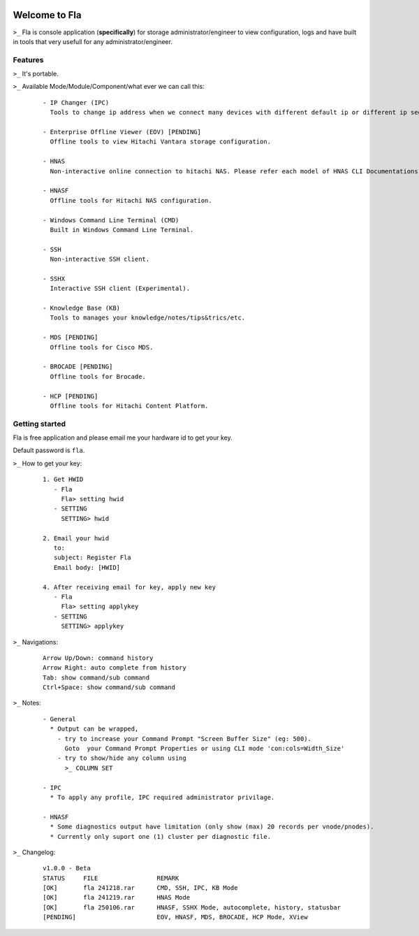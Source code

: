 .. image:: https://img.shields.io/badge/Fla-v1.0.0 (BETA)-blue

Welcome to Fla
===================
``>_`` Fla is console application (**specifically**) for storage administrator/engineer to view configuration, logs and have built in tools that very usefull for any administrator/engineer.
 
.. image :: https://github.com/regandono/santools/blob/fla/images/fhelp.png


Features
----------
``>_`` It's portable.

``>_`` Available Mode/Module/Component/what ever we can call this:

  ::
 
    - IP Changer (IPC)
      Tools to change ip address when we connect many devices with different default ip or different ip segment.

    - Enterprise Offline Viewer (EOV) [PENDING]
      Offline tools to view Hitachi Vantara storage configuration.

    - HNAS
      Non-interactive online connection to hitachi NAS. Please refer each model of HNAS CLI Documentations for CLI command.

    - HNASF
      Offline tools for Hitachi NAS configuration.

    - Windows Command Line Terminal (CMD)
      Built in Windows Command Line Terminal.

    - SSH
      Non-interactive SSH client.

    - SSHX
      Interactive SSH client (Experimental).

    - Knowledge Base (KB)
      Tools to manages your knowledge/notes/tips&trics/etc.

    - MDS [PENDING]
      Offline tools for Cisco MDS.

    - BROCADE [PENDING]
      Offline tools for Brocade.

    - HCP [PENDING]
      Offline tools for Hitachi Content Platform.

Getting started
-------------
Fla is free application and please email me your hardware id to get your key.

Default password is ``fla``.

``>_`` How to get your key: 

  ::
 
    1. Get HWID 
       - Fla     
         Fla> setting hwid
       - SETTING     
         SETTING> hwid
         
    2. Email your hwid   
       to:   
       subject: Register Fla   
       Email body: [HWID]
       
    4. After receiving email for key, apply new key
       - Fla     
         Fla> setting applykey
       - SETTING     
         SETTING> applykey
  
``>_`` Navigations:

  ::
 
    Arrow Up/Down: command history
    Arrow Right: auto complete from history
    Tab: show command/sub command
    Ctrl+Space: show command/sub command

``>_`` Notes: 

  ::

    - General
      * Output can be wrapped, 
        - try to increase your Command Prompt "Screen Buffer Size" (eg: 500).
          Goto  your Command Prompt Properties or using CLI mode 'con:cols=Width_Size'
        - try to show/hide any column using 
          >_ COLUMN SET
 
    - IPC
      * To apply any profile, IPC required administrator privilage.

    - HNASF 
      * Some diagnostics output have limitation (only show (max) 20 records per vnode/pnodes).
      * Currently only suport one (1) cluster per diagnostic file.

``>_`` Changelog: 

  ::
 
    v1.0.0 - Beta
    STATUS     FILE                REMARK
    [OK]       fla 241218.rar      CMD, SSH, IPC, KB Mode
    [OK]       fla 241219.rar      HNAS Mode 
    [OK]       fla 250106.rar      HNASF, SSHX Mode, autocomplete, history, statusbar
    [PENDING]                      EOV, HNASF, MDS, BROCADE, HCP Mode, XView
     
